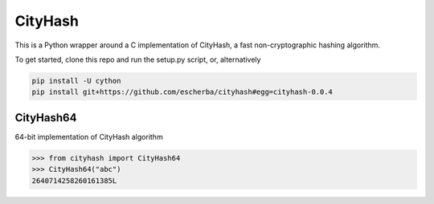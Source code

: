 CityHash
========

This is a Python wrapper around a C implementation of CityHash, a fast non-cryptographic hashing algorithm.

To get started, clone this repo and run the setup.py script, or, alternatively

.. code-block:: bash

    pip install -U cython
    pip install git+https://github.com/escherba/cityhash#egg=cityhash-0.0.4


CityHash64
----------

64-bit implementation of CityHash algorithm

.. code-block:: python

    >>> from cityhash import CityHash64
    >>> CityHash64("abc")
    2640714258260161385L

